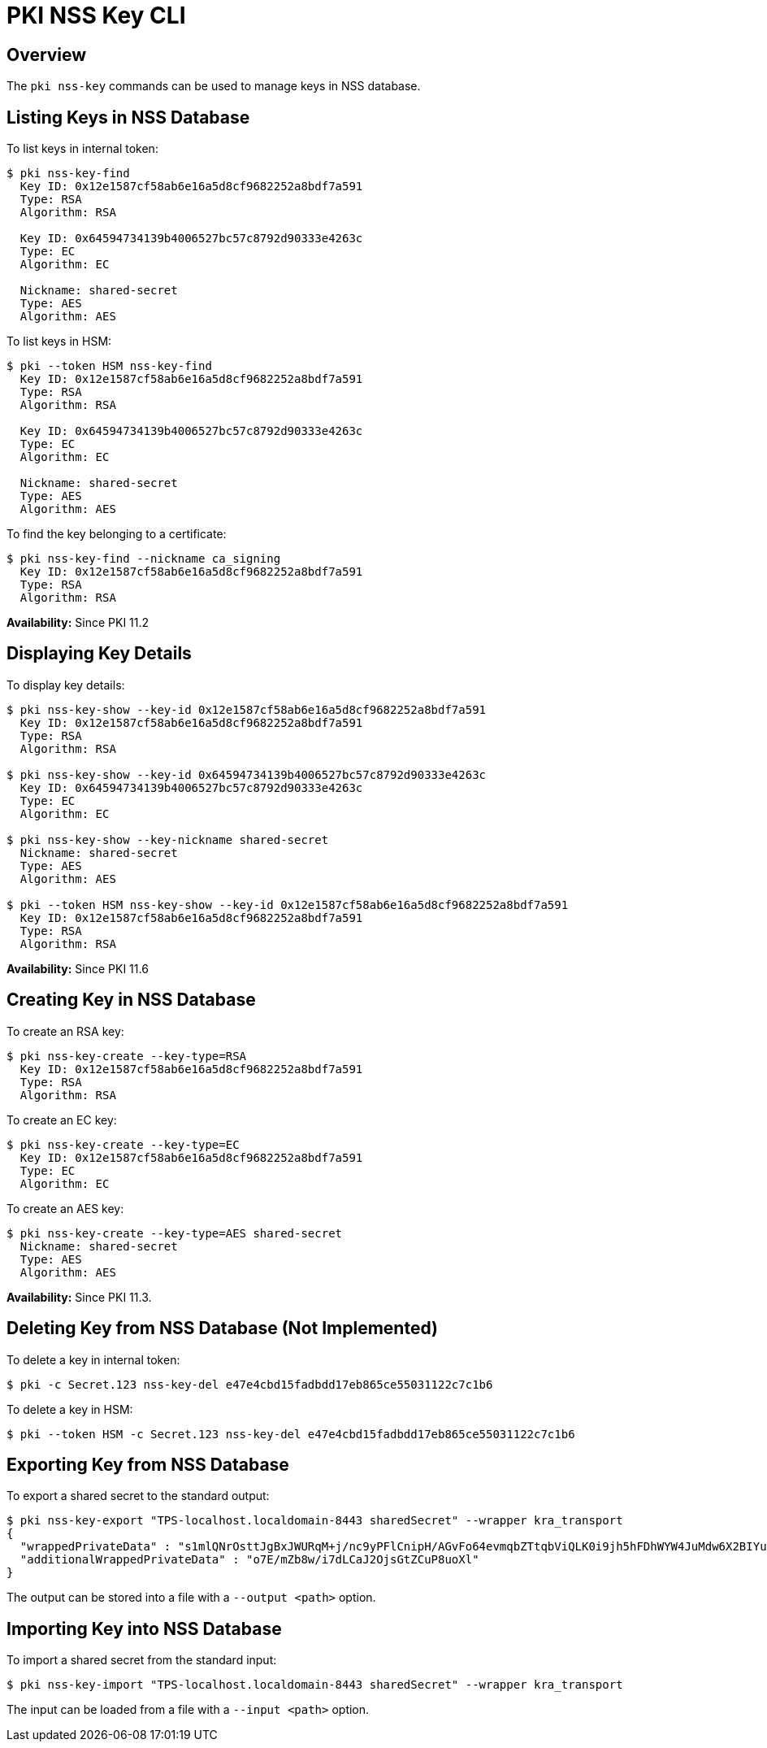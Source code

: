 = PKI NSS Key CLI =

== Overview ==

The `pki nss-key` commands can be used to manage keys in NSS database.

== Listing Keys in NSS Database ==

To list keys in internal token:

----
$ pki nss-key-find
  Key ID: 0x12e1587cf58ab6e16a5d8cf9682252a8bdf7a591
  Type: RSA
  Algorithm: RSA

  Key ID: 0x64594734139b4006527bc57c8792d90333e4263c
  Type: EC
  Algorithm: EC

  Nickname: shared-secret
  Type: AES
  Algorithm: AES
----

To list keys in HSM:

----
$ pki --token HSM nss-key-find
  Key ID: 0x12e1587cf58ab6e16a5d8cf9682252a8bdf7a591
  Type: RSA
  Algorithm: RSA

  Key ID: 0x64594734139b4006527bc57c8792d90333e4263c
  Type: EC
  Algorithm: EC

  Nickname: shared-secret
  Type: AES
  Algorithm: AES
----

To find the key belonging to a certificate:

----
$ pki nss-key-find --nickname ca_signing
  Key ID: 0x12e1587cf58ab6e16a5d8cf9682252a8bdf7a591
  Type: RSA
  Algorithm: RSA
----

**Availability:** Since PKI 11.2

== Displaying Key Details ==

To display key details:

----
$ pki nss-key-show --key-id 0x12e1587cf58ab6e16a5d8cf9682252a8bdf7a591
  Key ID: 0x12e1587cf58ab6e16a5d8cf9682252a8bdf7a591
  Type: RSA
  Algorithm: RSA

$ pki nss-key-show --key-id 0x64594734139b4006527bc57c8792d90333e4263c
  Key ID: 0x64594734139b4006527bc57c8792d90333e4263c
  Type: EC
  Algorithm: EC

$ pki nss-key-show --key-nickname shared-secret
  Nickname: shared-secret
  Type: AES
  Algorithm: AES

$ pki --token HSM nss-key-show --key-id 0x12e1587cf58ab6e16a5d8cf9682252a8bdf7a591
  Key ID: 0x12e1587cf58ab6e16a5d8cf9682252a8bdf7a591
  Type: RSA
  Algorithm: RSA
----

**Availability:** Since PKI 11.6

== Creating Key in NSS Database ==

To create an RSA key:

----
$ pki nss-key-create --key-type=RSA
  Key ID: 0x12e1587cf58ab6e16a5d8cf9682252a8bdf7a591
  Type: RSA
  Algorithm: RSA
----

To create an EC key:

----
$ pki nss-key-create --key-type=EC
  Key ID: 0x12e1587cf58ab6e16a5d8cf9682252a8bdf7a591
  Type: EC
  Algorithm: EC
----

To create an AES key:

----
$ pki nss-key-create --key-type=AES shared-secret
  Nickname: shared-secret
  Type: AES
  Algorithm: AES
----

**Availability:** Since PKI 11.3.

== Deleting Key from NSS Database (Not Implemented) ==

To delete a key in internal token:

----
$ pki -c Secret.123 nss-key-del e47e4cbd15fadbdd17eb865ce55031122c7c1b6
----

To delete a key in HSM:

----
$ pki --token HSM -c Secret.123 nss-key-del e47e4cbd15fadbdd17eb865ce55031122c7c1b6
----

== Exporting Key from NSS Database ==

To export a shared secret to the standard output:

----
$ pki nss-key-export "TPS-localhost.localdomain-8443 sharedSecret" --wrapper kra_transport
{
  "wrappedPrivateData" : "s1mlQNrOsttJgBxJWURqM+j/nc9yPFlCnipH/AGvFo64evmqbZTtqbViQLK0i9jh5hFDhWYW4JuMdw6X2BIYuHadJ+QN4BHpxiWCZygyjJsj3t96zSMzTH+YVEsaktzP39nQKtkaA4iOYU3Rvy0Cfokvn01V1x+GbUXOgpblTOIeXySKa3PJ/LPJREz8MmYMT21GsnEyXsJ5Xq4t9lUYaK4hzE69IXFZeInude/3sdJFFl5SIjMlE1U59YDdkcKAFfD/dyESUwOEGw7k5PgQAJO3BSks0S83NHR9jfutxOpX3UeFXcqq90/HgJj8g18mzVttQYtQfY+6NO5pXoXcsA==",
  "additionalWrappedPrivateData" : "o7E/mZb8w/i7dLCaJ2OjsGtZCuP8uoXl"
}
----

The output can be stored into a file with a `--output <path>` option.

== Importing Key into NSS Database ==

To import a shared secret from the standard input:

----
$ pki nss-key-import "TPS-localhost.localdomain-8443 sharedSecret" --wrapper kra_transport
----

The input can be loaded from a file with a `--input <path>` option.

